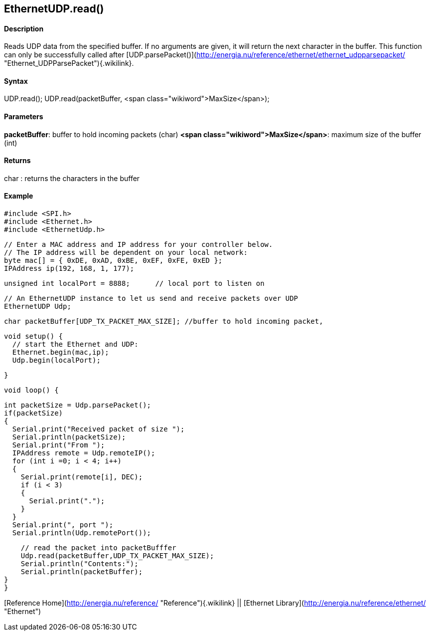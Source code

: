 *EthernetUDP*.read()
--------------------

#### Description

Reads UDP data from the specified buffer. If no arguments are given, it
will return the next character in the buffer. This function can only be
successfully called after
[UDP.parsePacket()](http://energia.nu/reference/ethernet/ethernet_udpparsepacket/ "Ethernet_UDPParsePacket"){.wikilink}.

#### Syntax

UDP.read(); UDP.read(packetBuffer, <span
class="wikiword">MaxSize</span>);

#### Parameters

**packetBuffer**: buffer to hold incoming packets (char) **<span
class="wikiword">MaxSize</span>**: maximum size of the buffer (int)

#### Returns

char : returns the characters in the buffer

#### Example

    #include <SPI.h>        
    #include <Ethernet.h>
    #include <EthernetUdp.h>

    // Enter a MAC address and IP address for your controller below.
    // The IP address will be dependent on your local network:
    byte mac[] = { 0xDE, 0xAD, 0xBE, 0xEF, 0xFE, 0xED };
    IPAddress ip(192, 168, 1, 177);

    unsigned int localPort = 8888;      // local port to listen on

    // An EthernetUDP instance to let us send and receive packets over UDP
    EthernetUDP Udp;

    char packetBuffer[UDP_TX_PACKET_MAX_SIZE]; //buffer to hold incoming packet,

    void setup() {
      // start the Ethernet and UDP:
      Ethernet.begin(mac,ip);
      Udp.begin(localPort);

    }

    void loop() {

      int packetSize = Udp.parsePacket();
      if(packetSize)
      {
        Serial.print("Received packet of size ");
        Serial.println(packetSize);
        Serial.print("From ");
        IPAddress remote = Udp.remoteIP();
        for (int i =0; i < 4; i++)
        {
          Serial.print(remote[i], DEC);
          if (i < 3)
          {
            Serial.print(".");
          }
        }
        Serial.print(", port ");
        Serial.println(Udp.remotePort());

        // read the packet into packetBufffer
        Udp.read(packetBuffer,UDP_TX_PACKET_MAX_SIZE);
        Serial.println("Contents:");
        Serial.println(packetBuffer);
    }
    }

[Reference Home](http://energia.nu/reference/ "Reference"){.wikilink} ||
[Ethernet Library](http://energia.nu/reference/ethernet/ "Ethernet")
